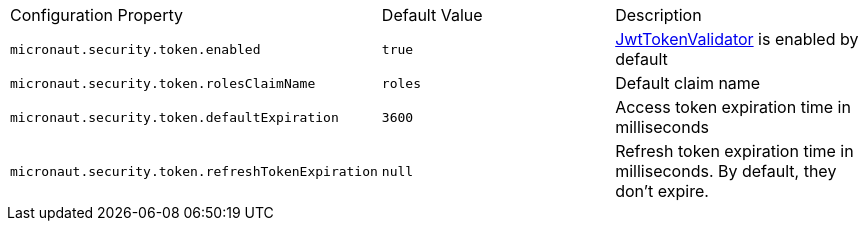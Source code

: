 |===

| Configuration Property | Default Value | Description

| `micronaut.security.token.enabled` | `true` |  link:{api}/io/micronaut/security/token/validator/JwtTokenValidator.html[JwtTokenValidator] is enabled by default

| `micronaut.security.token.rolesClaimName` | `roles` | Default claim name

| `micronaut.security.token.defaultExpiration` |  `3600` | Access token expiration time in milliseconds

| `micronaut.security.token.refreshTokenExpiration` | `null` | Refresh token expiration time in milliseconds. By default, they don't expire.

|===


